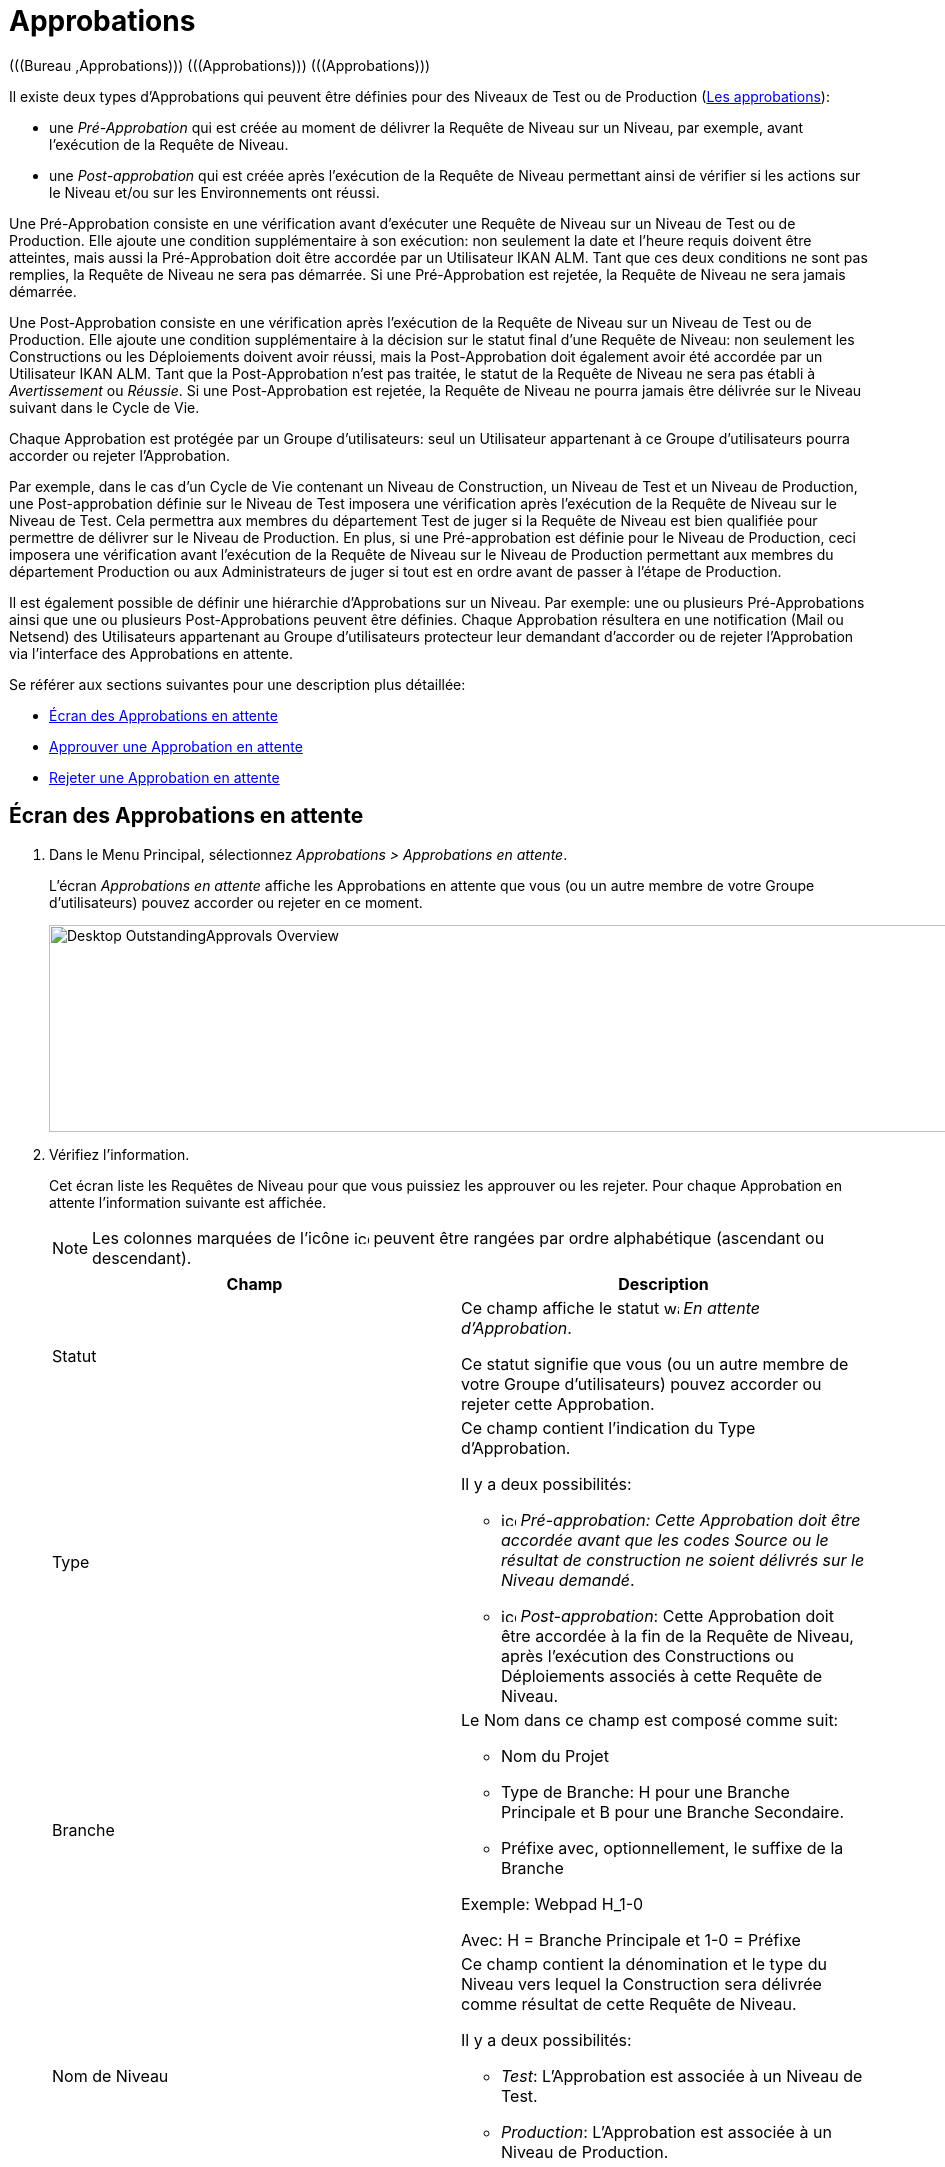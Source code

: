 // The imagesdir attribute is only needed to display images during offline editing. Antora neglects the attribute.
:imagesdir: ../images

[[_desktop_outstandingapprovalsscreen]]
[[_desktop_outstandingapprovals]]
= Approbations 
(((Bureau ,Approbations)))  (((Approbations)))  (((Approbations))) 

Il existe deux types d`'Approbations qui peuvent être définies pour des Niveaux de Test ou de Production (<<ProjAdm_Levels.adoc#_levelenvmgt_approvalsequence,Les approbations>>):

* une _Pré-Approbation_ qui est créée au moment de délivrer la Requête de Niveau sur un Niveau, par exemple, avant l`'exécution de la Requête de Niveau.
* une _Post-approbation_ qui est créée après l`'exécution de la Requête de Niveau permettant ainsi de vérifier si les actions sur le Niveau et/ou sur les Environnements ont réussi.


Une Pré-Approbation consiste en une vérification avant d`'exécuter une Requête de Niveau sur un Niveau de Test ou de Production.
Elle ajoute une condition supplémentaire à son exécution: non seulement la date et l`'heure requis doivent être atteintes, mais aussi la Pré-Approbation doit être accordée par un Utilisateur IKAN ALM.
Tant que ces deux conditions ne sont pas remplies, la Requête de Niveau ne sera pas démarrée.
Si une Pré-Approbation est rejetée, la Requête de Niveau ne sera jamais démarrée. 

Une Post-Approbation consiste en une vérification après l`'exécution de la Requête de Niveau sur un Niveau de Test ou de Production.
Elle ajoute une condition supplémentaire à la décision sur le statut final d`'une Requête de Niveau: non seulement les Constructions ou les Déploiements doivent avoir réussi, mais la Post-Approbation doit également avoir été accordée par un Utilisateur IKAN ALM.
Tant que la Post-Approbation n`'est pas traitée, le statut de la Requête de Niveau ne sera pas établi à _Avertissement_ ou __Réussie__.
Si une Post-Approbation est rejetée, la Requête de Niveau ne pourra jamais être délivrée sur le Niveau suivant dans le Cycle de Vie.

Chaque Approbation est protégée par un Groupe d`'utilisateurs: seul un Utilisateur appartenant à ce Groupe d`'utilisateurs pourra accorder ou rejeter l`'Approbation.

Par exemple, dans le cas d`'un Cycle de Vie contenant un Niveau de Construction, un Niveau de Test et un Niveau de Production, une Post-approbation définie sur le Niveau de Test imposera une vérification après l`'exécution de la Requête de Niveau sur le Niveau de Test.
Cela permettra aux membres du département Test de juger si la Requête de Niveau est bien qualifiée pour permettre de délivrer sur le Niveau de Production.
En plus, si une Pré-approbation est définie pour le Niveau de Production, ceci imposera une vérification avant l`'exécution de la Requête de Niveau sur le Niveau de Production permettant aux membres du département Production ou aux Administrateurs de juger si tout est en ordre avant de passer à l`'étape de Production.

Il est également possible de définir une hiérarchie d`'Approbations sur un Niveau.
Par exemple: une ou plusieurs Pré-Approbations ainsi que une ou plusieurs Post-Approbations peuvent être définies.
Chaque Approbation résultera en une notification (Mail ou Netsend) des Utilisateurs appartenant au Groupe d`'utilisateurs protecteur leur demandant d`'accorder ou de rejeter l`'Approbation via l`'interface des Approbations en attente.

Se référer aux sections suivantes pour une description plus détaillée:

* <<Desktop_Approvals.adoc#_desktop_outstandingapprovalsscreen,Écran des Approbations en attente>>
* <<Desktop_Approvals.adoc#_desktop_outstandingapprovalsapprove,Approuver une Approbation en attente>>
* <<Desktop_Approvals.adoc#_desktop_outstandingapprovalsreject,Rejeter une Approbation en attente>>


[[_desktop_outstandingapprovalsscreen]]
== Écran des Approbations en attente 
(((Approbations ,Approbations en attente))) 

. Dans le Menu Principal, sélectionnez __Approbations > Approbations en attente__.
+
L`'écran _Approbations en attente_ affiche les Approbations en attente que vous (ou un autre membre de votre Groupe d`'utilisateurs) pouvez accorder ou rejeter en ce moment.
+
image::Desktop-OutstandingApprovals-Overview.png[,1023,207] 
+
. Vérifiez l`'information.
+
Cet écran liste les Requêtes de Niveau pour que vous puissiez les approuver ou les rejeter.
Pour chaque Approbation en attente l`'information suivante est affichée.
+

[NOTE]
====
Les colonnes marquées de l`'icône image:icons/icon_sort.png[,15,15]  peuvent être rangées par ordre alphabétique (ascendant ou descendant). 
====
+

[cols="1,1", frame="topbot", options="header"]
|===
| Champ
| Description

|Statut
|Ce champ affiche le statut image:icons/waiting_approval.gif[,15,15] __ En
attente d`'Approbation__.

Ce statut signifie que vous (ou un autre membre de votre Groupe d`'utilisateurs) pouvez accorder ou rejeter cette Approbation.

|Type
a|Ce champ contient l`'indication du Type d`'Approbation. 

Il y a deux possibilités:

* image:icons/icon_preApproval.png[,15,15]  _Pré-approbation__: Cette Approbation doit être accordée avant que les codes Source ou le résultat de construction ne soient délivrés sur le Niveau __demandé_.
* image:icons/icon_postApproval.png[,15,15]  _Post-approbation_: Cette Approbation doit être accordée à la fin de la Requête de Niveau, après l`'exécution des Constructions ou Déploiements associés à cette Requête de Niveau.

|Branche
a|Le Nom dans ce champ est composé comme suit:

* Nom du Projet
* Type de Branche: H pour une Branche Principale et B pour une Branche Secondaire.
* Préfixe avec, optionnellement, le suffixe de la Branche

Exemple: Webpad H_1-0

Avec: H = Branche Principale et 1-0 = Préfixe

|Nom de Niveau
a|Ce champ contient la dénomination et le type du Niveau vers lequel la Construction sera délivrée comme résultat de cette Requête de Niveau.

Il y a deux possibilités:

* __Test__: L`'Approbation est associée à un Niveau de Test.
* __Production__: L`'Approbation est associée à un Niveau de Production.

Voir <<ProjAdm_Levels.adoc#_projadm_levels,Niveaux>>

|OID Requête
|Ce champ contient le numéro séquentiel de la Requête de niveau.

Toutes les Requêtes de niveau définies pour un Projet sont numérotées de manière séquentielle.

|Statut de Requête de Niveau
a|Ce champ contient l`'indication image:icons/waiting_approval.gif[,15,15]  du Statut de la Requête de Niveau.

Il y a deux possibilités:

* En attente de pré-approbation
* En attente de post-approbation

|Balise RCV Requête de niveau
|Ce champ contient la Balise RCV de la Requête de Niveau.
Cette Balise crée le lien entre le code dans le RCV et la Construction qui en résulte.

En principe le format de la Balise RCV correspond au modèle de Balise défini pour la Branche. Voir <<ProjAdm_ProjMgt_ProjectStream.adoc#_projadm_projectstreams,Branches>>

Cependant, l`'utilisateur peut écraser la Balise RCV par défaut lors de la création de la Requête de Niveau de telle façon que le format de la Balise devienne complètement différent.

|Créée le
|Ce champ indique la date et l`'heure auxquelles la Requête de Niveau a été créée.

|Exécution prévue le
|Ce champ indique la date et l`'heure auxquelles l`'exécution de la Requête de Niveau est prévue.
La requête de Niveau ne sera pas exécutée avant cette date et heure.
|===
. Utilisez le lien approprié pour approuver ou rejeter une Approbation.
+
En plus de ces champs informatifs, les liens suivants sont disponibles pour chaque Approbation en attente:

* image:icons/approve.gif[,15,15]  _Approuver_. <<Desktop_Approvals.adoc#_desktop_outstandingapprovalsapprove,Approuver une Approbation en attente>>
* image:icons/reject.gif[,15,15]  _Rejeter_. <<Desktop_Approvals.adoc#_desktop_outstandingapprovalsreject,Rejeter une Approbation en attente>>


[[_desktop_outstandingapprovalsapprove]]
== Approuver une Approbation en attente 
(((Approbations ,Approuver))) 

. Dans le Menu Principal, sélectionnez __Approbations > Approbations en attente__.
+

[NOTE]
====
Les liens _Approuver_ et _Rejeter_ sont également disponibles sur l`'écran __Aperçu des Approbations__.
====
. Cliquez sur le lien image:icons/approve.gif[,15,15] _Approuver_ pour accepter la Requête de Niveau.
+
Le panneau suivant s`'affiche en-dessous.
+
image::Desktop-OutstandingApprovals-Approve.png[,696,461] 
+
. Vérifiez l`'information dans le panneau __Liste des approbations__.
+

[cols="1,1", frame="topbot", options="header"]
|===
| Champ
| Description

|Type
a|Ce champ contient l`'indication du Type d`'Approbation. 

Il y a deux possibilités:

* image:icons/icon_preApproval.png[,15,15] _Pré-approbation_
* image:icons/icon_postApproval.png[,15,15] _Post-approbation_

|Statut
a|Ce champ indique le statut d`'Approbation.

Les statuts suivant sont possibles:

* image:icons/icon_approvalWaitingApproval.png[,15,15]  _En attente d`'Approbation_: ce statut signifie que vous (ou un autre membre de votre Groupe d`'utilisateurs) pouvez accorder ou rejeter cette Approbation.
* image:icons/icon_approvalWaitingPredecessor.png[,15,15]  _En attente d`'une Approbation antérieure_: ce statut signifie que d`'abord une Approbation antérieure (ayant un numéro séquentiel inférieur) doit être accordée avant que vous (ou un autre membre de votre Groupe d`'utilisateurs) ne puissiez accorder ou rejeter cette Approbation.
* image:icons/icon_approvalApproved.png[,15,15]  _Approuvée_: ce statut signifie que l`'Approbation a été accordée
* image:icons/icon_approvalRejected.png[,15,15]  _Rejetée_: ce statut signifie que l`'Approbation a été rejetée
* image:icons/icon_approvalCancelled.png[,15,15]  _Annulée_: ce statut signifie qu`'une Approbation précédente a été rejetée, ou, dans le cas d`'une Post-Approbation, que la Requête de Niveau a été interrompue ou annulée entre-temps.
* image:icons/icon_approvalWaitingLRFinish.png[,15,15]  _En attente de la Fin de la Requête de Niveau_: ce statut indique que la Requête de Niveau n`'a pas encore été exécutée.

|Groupe d`' utilisateurs
|Ce champ contient la dénomination du Groupe d`'utilisateurs IKAN ALM dont un des membres doit accorder ou rejeter l`'Approbation.

|Approbateur
|Ce champ contient l`'Identifiant Utilisateur qui a accordé ou rejeté l`'Approbation.
Ce champ est toujours vide dans le cas d`'une Approbation en attente.

|Date/Heure approbation le
|Ce champ contient la date et l`'heure auxquelles l`'Approbation a été accordée ou rejetée.
Ce champ est toujours vide dans le cas d`'une Approbation en attente.

|Commentaire
|Ce champ contient la raison de l`'Approbation ou du rejet, spécifiée par l`'utilisateur.
Ce champ est toujours vide dans le cas d`'une Approbation en attente.
|===

. Si nécessaire, saisissez la raison pour laquelle vous approuvez la Requête de Niveau dans le champ __Commentaire__.
. Cliquez sur le bouton _Approuver_ pour confirmer l`'action.
+
Si vous voulez fermer l`'écran _Approbations en
attente_ sans approuver la Requête de Niveau, cliquez sur le bouton __Annuler__.


[[_desktop_outstandingapprovalsreject]]
== Rejeter une Approbation en attente 
(((Approbations ,Rejeter))) 

. Dans le Menu Principal, sélectionnez __Approbations > Approbations en attente__.
+

[NOTE]
====
Les liens _Approuver_ et _Rejeter_ sont également disponibles sur l`'écran __Aperçu des Approbations__.
====

. Cliquez sur le lien image:icons/reject.gif[,15,15] _Rejeter_ pour rejeter la Requête de Niveau.
+
L`'écran suivant s`'affiche.
+
image::Desktop-OutstandingApprovals-Reject.png[,685,456] 
+
. Vérifiez l`'information dans le panneau __Liste des approbations__.
+
La Liste des approbations affiche l`'information additionnelle sur les Approbations. <<Desktop_Approvals.adoc#_desktop_outstandingapprovalsapprove,Approuver une Approbation en attente>>

. Saisissez la raison pour laquelle vous rejetez la Requête de Niveau dans le champ __Commentaire__.

. Cliquez sur le bouton _Rejeter_ pour confirmer l`'action.
+
Si vous voulez fermer l`'écran _Approbations en
attente_ sans rejeter la Requête de Niveau, cliquez sur le bouton __Annuler__.


[[_desktop_approvals_overview]]
== Écran de l`'aperçu des approbations 
(((Approbations, Aperçu))) 

. Dans le Menu Principal, sélectionnez __Approbations > Aperçu des Approbations__.
+
L`'écran suivant s`'affiche: 
+
image::Desktop-Approvals-Overview.png[,889,666] 
+
. Utilisez les critères de recherche dans le panneau de recherche _Approbations de niveau_ pour n'afficher que les Approbations qui vous intéressent.
+
image::Approvals-SearchPanel.png[,883,290] 
+
Les options suivantes sont disponibles:

* Rechercher: en principe, il n'est pas nécessaire de cliquer sur l'option __Rechercher__. Les résultats dans l'aperçu seront automatiquement synchronisés en fonction des critères de recherche sélectionnés.
* Réinitialiser la recherche: utilisez cette option pour supprimer tous les critères de recherche et pour afficher la liste de tous les éléments.

. Vérifiez les champs d`'information de l`'Approbation de Niveau concernée.
+

[NOTE]
====
Les Approbations en attente que vous (ou un autre membre de votre Groupe d`'utilisateurs) pouvez accorder ou rejeter en ce moment sont précédées des icônes __Approuver__ et __Rejeter__.

Pour plus d`'informations, se référer aux sections <<Desktop_Approvals.adoc#_desktop_outstandingapprovalsapprove,Approuver une Approbation en attente>> et <<Desktop_Approvals.adoc#_desktop_outstandingapprovalsreject,Rejeter une Approbation en attente>>.
====
+

[cols="1,1", frame="topbot", options="header"]
|===
| Champ
| Description

|Statut
a|Ce champ indique le statut d`'Approbation.

Les statuts suivant sont possibles:

* image:icons/icon_approvalWaitingApproval.png[,15,15]  _En attente d`'Approbation_: ce statut signifie que vous (ou un autre membre de votre Groupe d`'utilisateurs) pouvez accorder ou rejeter cette Approbation.
* image:icons/icon_approvalWaitingPredecessor.png[,15,15]  _En attente d`'une Approbation antérieure_: ce statut signifie que d`'abord une Approbation antérieure (ayant un numéro séquentiel inférieur) doit être accordée avant que vous (ou un autre membre de votre Groupe d`'utilisateurs) ne puissiez accorder ou rejeter cette Approbation.
* image:icons/icon_approvalApproved.png[,15,15]  _Approuvée_: ce statut signifie que l`'Approbation a été accordée
* image:icons/icon_approvalRejected.png[,15,15]  _Rejetée_: ce statut signifie que l'Approbation a été rejetée
* image:icons/icon_approvalCancelled.png[,15,15]  _Annulée_: ce statut signifie qu`'une Approbation précédente a été rejetée, ou, dans le cas d`'une Post-Approbation, que la Requête de Niveau a été interrompue ou annulée entre-temps.
* image:icons/icon_approvalWaitingLRFinish.png[,15,15]  _En attente de la Fin de la Requête de Niveau_: ce statut indique que la Requête de Niveau n`'a pas encore été exécutée.

|Type
a|Ce champ contient l`'indication du Type d`'Approbation. 

Il y a deux possibilités:

* image:icons/icon_preApproval.png[,15,15]  _Pré-approbation__: Cette Approbation doit être accordée avant que les codes Source ou le résultat de construction ne soient délivrés sur le Niveau __demandé_.
* image:icons/icon_postApproval.png[,15,15]  _Post-approbation_: Cette Approbation doit être accordée à la fin de la Requête de Niveau, après l`'exécution des Constructions ou Déploiements associés à cette Requête de Niveau.

|Branche
a|Ce champ contient le Nom du Projet et de la Branche concernée pour la Requête de Niveau.
Ce Nom est décomposé en:

* Nom du Projet
* Type de Branche: H pour une Branche Principale et B pour une Branche Secondaire.
* Préfixe avec, optionnellement, le suffixe de la Branche

Exemple: Webpad H_1-0

Avec: H = Branche Principale et 1-0 = Préfixe

|Nom de Niveau
a|Ce champ contient la dénomination et le type du Niveau vers lequel la Construction sera délivrée comme résultat de cette Requête de Niveau.

Les deux types possibles sont:

* __Test__: L`'Approbation est associée à un Niveau de Test.
* __Production__: L`'Approbation est associée à un Niveau de Production.

Voir <<ProjAdm_Levels.adoc#_projadm_levels,Niveaux>>

|OID Requête
|Ce champ contient le numéro séquentiel de la Requête de niveau.

Toutes les Requêtes de niveau définies pour un Projet sont numérotées de manière séquentielle.

Sélectionnez ce lien pour accéder à l`'écran __Informations
détaillées__.

|Statut Requête de Niveau
a|Ce champ indique le statut de la Requête de Niveau.

Les icônes de statut suivantes sont disponibles:

* image:icons/succes.gif[,15,15]  (Réussie): la Requête de Niveau a été exécutée correctement.
* image:icons/warning.gif[,15,15]  (Avertissement): la Requête de Niveau a réussi, mais au moins une Phase de Niveau, de Construction ou de Déploiement non-critique a échoué. 
* image:icons/fail.gif[,15,15]  (Échouée): l`'exécution de la Requête de Niveau dans son ensemble a échoué. Ce statut est dû à l`'échec d`'au moins une Phase de Niveau, de Construction ou de Déploiement critique.
* image:icons/run.gif[,15,15]  (Exécution): la Requête de Niveau s`'exécute en ce moment.
* image:icons/run.gif[,15,15]  (Interruption): la Requête de Niveau est interrompue en ce moment.
* image:icons/waiting_datetime.gif[,15,15]  (En attente de l`'heure d`'exécution): la date ou l`'heure d`'exécution demandée se situe encore dans l`'avenir.
* image:icons/waiting_approval.gif[,15,15]  (En attente d`'approbation): la Requête de Niveau attend sa Pré-approbation et/ou sa Post-approbation.
* image:icons/reject.gif[,15,15]  (Rejetée): une des Approbations associées à la Requête de Niveau a été rejetée. La Requête de Niveau ne sera jamais exécutée.
* image:icons/cancelled.gif[,15,15]  (Annulée): la Requête de Niveau a été annulée avant son exécution. Elle ne sera jamais exécutée.
* image:icons/aborted.gif[,15,15]  (Interrompue): la Requête de Niveau a été interrompue lors de l`'exécution. Les résultats (comme par exemple, le résultat de construction) qui étaient déjà disponibles au moment de l`'interruption sont supprimés et ne peuvent plus être utilisés.

|Balise RCV Requête de niveau
|Ce champ contient la Balise RCV de la Requête de Niveau.
Cette Balise crée le lien entre le code dans le RCV et la Construction qui en résulte.

En principe le format de la Balise RCV correspond au modèle de Balise défini pour la Branche. Voir <<ProjAdm_ProjMgt_ProjectStream.adoc#_projadm_projectstreams,Branches>>

Cependant, l`'Utilisateur peut écraser la Balise RCV par défaut lors de la création de la Requête de Niveau (il y est même obligé pour une Requête de Niveau de Construction dans une Branche basée sur une version balisée). Par conséquent, le format de la Balise peut être complètement différent.

|Créée le
|Ce champ indique la date et l`'heure auxquelles la Requête de Niveau a été créée.

|Exécution prévue le
|Ce champ indique la date et l`'heure auxquelles l`'exécution de la Requête de Niveau est prévue.
La requête de Niveau ne sera pas exécutée avant cette date et heure.

Si la date indiquée est dépassée et que vous approuvez la Requête de niveau, celle-ci démarrera immédiatement, sauf si une nouvelle approbation est nécessaire.
Si vous voulez démarrer la Requête de niveau plus tard, d`'abord, vous devez changer la date en cliquant sur le numéro OID Requête correspondant pour la modifier. Voir <<Desktop_LevelRequests.adoc#_dekstop_lr_detailedoverview,Informations détaillées>>
|===

. Vérifiez les détails d`'une Requête de Niveau spécifique.
+
Cliquez sur le lien OID devant la Requête de Niveau requise.
Pour plus d`'informations, se référer à la section <<Desktop_LevelRequests.adoc#_dekstop_lr_detailedoverview,Informations détaillées>>.

. Utilisez le lien approprié pour approuver ou rejeter une Approbation.
+
En plus de ces champs informatifs, les liens suivants sont disponibles pour chaque Approbation en attente que vous (ou un autre membre de votre Groupe d`'utilisateurs) pouvez accorder ou rejeter en ce moment:

* image:icons/approve.gif[,15,15]  _Approuver_. <<Desktop_Approvals.adoc#_desktop_outstandingapprovalsapprove,Approuver une Approbation en attente>>
* image:icons/reject.gif[,15,15]  _Rejeter_. <<Desktop_Approvals.adoc#_desktop_outstandingapprovalsreject,Rejeter une Approbation en attente>>
